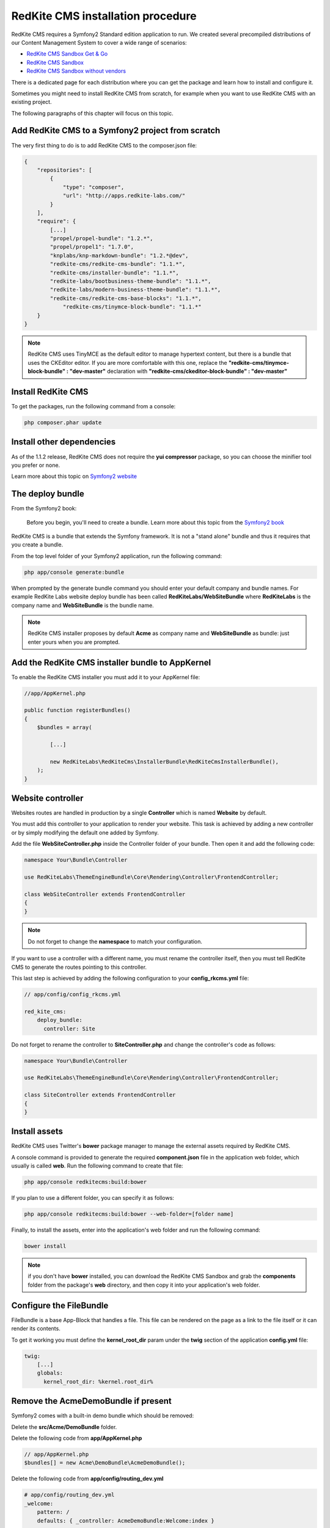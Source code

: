 RedKite CMS installation procedure
==================================

RedKite CMS requires a Symfony2 Standard edition application to run. We created several
precompiled distributions of our Content Management System to cover a wide range of 
scenarios:

- `RedKite CMS Sandbox Get & Go`_
- `RedKite CMS Sandbox`_
- `RedKite CMS Sandbox without vendors`_

There is a dedicated page for each distribution where you can get the package and learn 
how to install and configure it.

Sometimes you might need to install RedKite CMS from scratch, for
example when you want to use RedKite CMS with an existing project.

The following paragraphs of this chapter will focus on this topic.

Add RedKite CMS to a Symfony2 project from scratch
--------------------------------------------------
The very first thing to do is to add RedKite CMS to the composer.json file:

.. code-block:: text

    {
        "repositories": [
            {
                "type": "composer",
                "url": "http://apps.redkite-labs.com/"
            }
        ],
        "require": {
            [...]
            "propel/propel-bundle": "1.2.*",
            "propel/propel1": "1.7.0",
            "knplabs/knp-markdown-bundle": "1.2.*@dev",
            "redkite-cms/redkite-cms-bundle": "1.1.*",
            "redkite-cms/installer-bundle": "1.1.*",
            "redkite-labs/bootbusiness-theme-bundle": "1.1.*",
            "redkite-labs/modern-business-theme-bundle": "1.1.*",
            "redkite-cms/redkite-cms-base-blocks": "1.1.*",
	        "redkite-cms/tinymce-block-bundle": "1.1.*"
        }
    }

.. note::

    RedKite CMS uses TinyMCE as the default editor to manage hypertext content, but
    there is a bundle that uses the CKEditor editor. If you are more comfortable with
    this one, replace the **"redkite-cms/tinymce-block-bundle" : "dev-master"**
    declaration with **"redkite-cms/ckeditor-block-bundle" : "dev-master"**

Install RedKite CMS
-------------------

To get the packages, run the following command from a console:

.. code-block:: text

    php composer.phar update


Install other dependencies
--------------------------

As of the 1.1.2 release, RedKite CMS does not require the **yui compressor** package, so you 
can choose the minifier tool you prefer or none.

Learn more about this topic on `Symfony2 website`_ 


The deploy bundle
-----------------

From the Symfony2 book:

    Before you begin, you'll need to create a bundle. Learn more about this topic
    from the `Symfony2 book`_

RedKite CMS is a bundle that extends the Symfony framework.  It is not a "stand alone" bundle and thus it requires 
that you create a bundle.

From the top level folder of your Symfony2 application, run the following command:

.. code-block:: text

    php app/console generate:bundle

When prompted by the generate bundle command you should enter your default company and bundle names. For example 
RedKite Labs website deploy bundle has been called **RedKiteLabs/WebSiteBundle** where **RedKiteLabs**
is the company name and **WebSiteBundle** is the bundle name.

.. note::

    RedKite CMS installer proposes by default **Acme** as company name and **WebSiteBundle** 
    as bundle: just enter yours when you are prompted.


Add the RedKite CMS installer bundle to AppKernel
-------------------------------------------------

To enable the RedKite CMS installer you must add it to your AppKernel file:

.. code-block:: php

    //app/AppKernel.php

    public function registerBundles()
    {
        $bundles = array(

            [...]   
            
            new RedKiteLabs\RedKiteCms\InstallerBundle\RedKiteCmsInstallerBundle(),
        );
    }

Website controller
------------------
Websites routes are handled in production by a single **Controller** which is named **Website**
by default.

You must add this controller to your application to render your website. This task 
is achieved by adding a new controller or by simply modifying the default one added by Symfony. 

Add the file **WebSiteController.php** inside the Controller folder of your bundle.  Then open it 
and add the following code:

.. code-block:: php
    
    namespace Your\Bundle\Controller

    use RedKiteLabs\ThemeEngineBundle\Core\Rendering\Controller\FrontendController;

    class WebSiteController extends FrontendController
    {
    }

.. note::

    Do not forget to change the **namespace** to match your configuration.

If you want to use a controller with a different name, you must rename the
controller itself, then you must tell RedKite CMS to generate the routes pointing to
this controller.

This last step is achieved by adding the following configuration to your **config_rkcms.yml**
file:

.. code-block:: text

    // app/config/config_rkcms.yml

    red_kite_cms:
        deploy_bundle:
          controller: Site

Do not forget to rename the controller to **SiteController.php** and change the controller's 
code as follows:

.. code-block:: php
    
    namespace Your\Bundle\Controller

    use RedKiteLabs\ThemeEngineBundle\Core\Rendering\Controller\FrontendController;

    class SiteController extends FrontendController
    {
    }

Install assets
--------------

RedKite CMS uses Twitter's **bower** package manager to manage the external assets
required by RedKite CMS.

A console command is provided to generate the required **component.json** file in 
the application web folder, which usually is called **web**. Run the following command 
to create that file:

.. code-block:: text

    php app/console redkitecms:build:bower

If you plan to use a different folder, you can specify it as follows:

.. code-block:: text
 
    php app/console redkitecms:build:bower --web-folder=[folder name]

Finally, to install the assets, enter into the application's web folder and run the following
command:

.. code-block:: text

    bower install


.. note::

    if you don't have **bower** installed, you can download the RedKite CMS Sandbox and
    grab the **components** folder from the package's **web** directory, and then copy 
    it into your application's web folder.

Configure the FileBundle
------------------------
FileBundle is a base App-Block that handles a file. This file can be rendered on the page 
as a link to the file itself or it can render its contents.

To get it working you must define the **kernel_root_dir** param under the **twig** section
of the application **config.yml** file:

.. code-block:: text

    twig:
        [...]
        globals:
          kernel_root_dir: %kernel.root_dir%


Remove the AcmeDemoBundle if present
------------------------------------
Symfony2 comes with a built-in demo bundle which should be removed:

Delete the **src/Acme/DemoBundle** folder.

Delete the following code from **app/AppKernel.php**

.. code-block:: php

    // app/AppKernel.php
    $bundles[] = new Acme\DemoBundle\AcmeDemoBundle();


Delete the following code from **app/config/routing_dev.yml**

.. code-block:: text

    # app/config/routing_dev.yml
    _welcome:
        pattern: /
        defaults: { _controller: AcmeDemoBundle:Welcome:index }

    _demo_secured:
        resource: "@AcmeDemoBundle/Controller/SecuredController.php"
        type: annotation

    _demo:
        resource: "@AcmeDemoBundle/Controller/DemoController.php"
        type: annotation
        prefix: /demo

Clear your cache:

.. code-block:: text

    php app/console cache:clear

Add the installer routes for web interface
------------------------------------------
Finally, if you are going to use the web interface provided by the **RedKiteCmsInstallerBundle**, 
you must add the routes for the install bundle:

.. code-block:: text
    
    // app/config/routing.yml
    _RedKiteCmsInstallerBundle:
        resource: "@RedKiteCmsInstallerBundle/Resources/config/routing.yml"

.. note::

    If you plan to install using the console, you can safely skip this step.

Install
-------
Now you are ready to install RedKite CMS, so follow the instructions provided
for the RedKite CMS Sandbox.


What to do if something goes wrong
----------------------------------
The RedKite CMS installer changes some of the configuration files in your application,
so if something goes wrong during the set-up, you could have problems running the install
process again after these changes have been implemented.

Luckily, the installer backs up those files.  So to fix the problem, you simply have to
remove the files changed by the installer and restore the backed up ones.

Those files are:

.. code-block:: text

    app/AppKernel.php
    app/config/config.yml
    app/config/routing.yml

For each of these files, the installer creates a special copy with the **.bak** extension
before changing the file itself.

If the bak file does not exist, it means that the file has not been changed yet.


.. class:: fork-and-edit

Found a typo ? Something is wrong in this documentation ? `Just fork and edit it !`_

.. _`Just fork and edit it !`: https://github.com/redkite-labs/redkitecms-docs
.. _`composer`: http://getcomposer.org
.. _`Symfony2 setup and configuration tutorial`: http://symfony.com/doc/current/book/installation.html#configuration-and-setup
.. _`yui compressor`: https://github.com/yui/yuicompressor/downloads
.. _`Symfony2 book`: http://symfony.com/doc/current/book/page_creation.html#before-you-begin-create-the-bundle
.. _`RedKite CMS Sandbox Get & Go` : download-get-and-go-redkite-cms-sandbox
.. _`RedKite CMS Sandbox` : download-redkite-cms-sandbox
.. _`RedKite CMS Sandbox without vendors` : download-redkite-cms-sandbox-without-vendors
.. _`Symfony2 website` : http://symfony.com/doc/current/cookbook/assetic/index.html